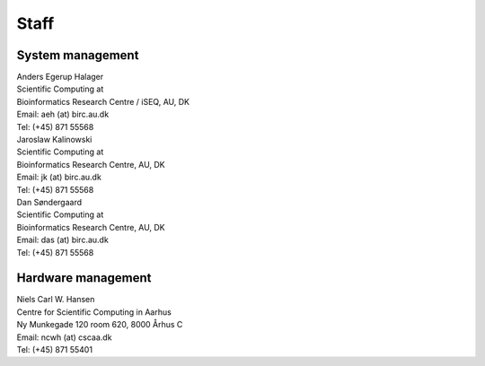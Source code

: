 =====
Staff
=====

System management
=================

| Anders Egerup Halager
| Scientific Computing at
| Bioinformatics Research Centre / iSEQ, AU, DK
| Email: aeh (at) birc.au.dk
| Tel: (+45) 871 55568

| Jaroslaw Kalinowski
| Scientific Computing at
| Bioinformatics Research Centre, AU, DK
| Email: jk (at) birc.au.dk
| Tel: (+45) 871 55568

| Dan Søndergaard
| Scientific Computing at
| Bioinformatics Research Centre, AU, DK
| Email: das (at) birc.au.dk
| Tel: (+45) 871 55568

Hardware management
===================

| Niels Carl W. Hansen
| Centre for Scientific Computing in Aarhus
| Ny Munkegade 120 room 620, 8000 Århus C
| Email: ncwh (at) cscaa.dk
| Tel: (+45) 871 55401
